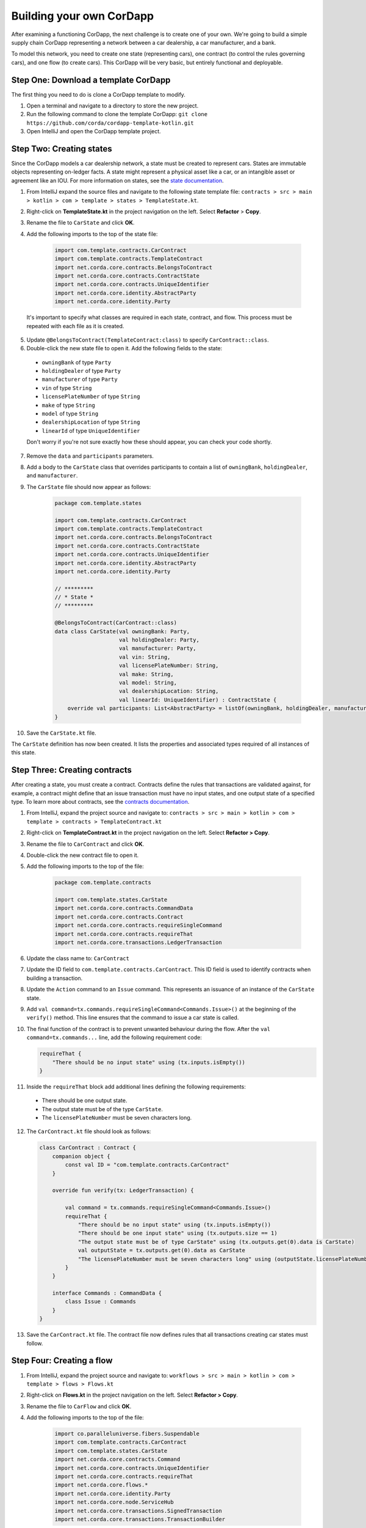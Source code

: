.. highlight:: kotlin
.. raw:: html

   <script type="text/javascript" src="_static/jquery.js"></script>
   <script type="text/javascript" src="_static/codesets.js"></script>

Building your own CorDapp
=========================

After examining a functioning CorDapp, the next challenge is to create one of your own. We're going to build a simple supply chain CorDapp representing a network between a car dealership, a car manufacturer, and a bank.

To model this network, you need to create one state (representing cars), one contract (to control the rules governing cars), and one flow (to create cars). This CorDapp will be very basic, but entirely functional and deployable.

Step One: Download a template CorDapp
-------------------------------------

The first thing you need to do is clone a CorDapp template to modify.

1. Open a terminal and navigate to a directory to store the new project.

2. Run the following command to clone the template CorDapp: ``git clone https://github.com/corda/cordapp-template-kotlin.git``

3. Open IntelliJ and open the CorDapp template project.

Step Two: Creating states
-------------------------

Since the CorDapp models a car dealership network, a state must be created to represent cars. States are immutable objects representing on-ledger facts. A state might represent a physical asset like a car, or an intangible asset or agreement like an IOU. For more information on states, see the `state documentation <./key-concepts-states.html>`_.

1. From IntelliJ expand the source files and navigate to the following state template file: ``contracts > src > main > kotlin > com > template > states > TemplateState.kt``.

2. Right-click on **TemplateState.kt** in the project navigation on the left. Select **Refactor** > **Copy**.

3. Rename the file to ``CarState`` and click **OK**.

4. Add the following imports to the top of the state file:

    .. container:: codeset

        .. sourcecode:: kotlin

            import com.template.contracts.CarContract
            import com.template.contracts.TemplateContract
            import net.corda.core.contracts.BelongsToContract
            import net.corda.core.contracts.ContractState
            import net.corda.core.contracts.UniqueIdentifier
            import net.corda.core.identity.AbstractParty
            import net.corda.core.identity.Party

  It's important to specify what classes are required in each state, contract, and flow. This process must be repeated with each file as it is created.

5. Update ``@BelongsToContract(TemplateContract:class)`` to specify ``CarContract::class``.

6. Double-click the new state file to open it. Add the following fields to the state:
  * ``owningBank`` of type ``Party``
  * ``holdingDealer`` of type ``Party``
  * ``manufacturer`` of type ``Party``
  * ``vin`` of type ``String``
  * ``licensePlateNumber`` of type ``String``
  * ``make`` of type ``String``
  * ``model`` of type ``String``
  * ``dealershipLocation`` of type ``String``
  * ``linearId`` of type ``UniqueIdentifier``

  Don't worry if you're not sure exactly how these should appear, you can check your code shortly.

7. Remove the ``data`` and ``participants`` parameters.

8. Add a body to the ``CarState`` class that overrides participants to contain a list of ``owningBank``, ``holdingDealer``, and ``manufacturer``.

9. The ``CarState`` file should now appear as follows:

    .. container:: codeset

        .. sourcecode:: kotlin

            package com.template.states

            import com.template.contracts.CarContract
            import com.template.contracts.TemplateContract
            import net.corda.core.contracts.BelongsToContract
            import net.corda.core.contracts.ContractState
            import net.corda.core.contracts.UniqueIdentifier
            import net.corda.core.identity.AbstractParty
            import net.corda.core.identity.Party

            // *********
            // * State *
            // *********

            @BelongsToContract(CarContract::class)
            data class CarState(val owningBank: Party,
                                val holdingDealer: Party,
                                val manufacturer: Party,
                                val vin: String,
                                val licensePlateNumber: String,
                                val make: String,
                                val model: String,
                                val dealershipLocation: String,
                                val linearId: UniqueIdentifier) : ContractState {
                override val participants: List<AbstractParty> = listOf(owningBank, holdingDealer, manufacturer)
            }

10. Save the ``CarState.kt`` file.

The ``CarState`` definition has now been created. It lists the properties and associated types required of all instances of this state.


Step Three: Creating contracts
------------------------------

After creating a state, you must create a contract. Contracts define the rules that transactions are validated against, for example, a contract might define that an issue transaction must have no input states, and one output state of a specified type. To learn more about contracts, see the `contracts documentation <./key-concepts-contracts.html>`_.

1. From IntelliJ, expand the project source and navigate to: ``contracts > src > main > kotlin > com > template > contracts > TemplateContract.kt``

2. Right-click on **TemplateContract.kt** in the project navigation on the left. Select **Refactor > Copy**.

3. Rename the file to ``CarContract`` and click **OK**.

4. Double-click the new contract file to open it.

5. Add the following imports to the top of the file:

    .. container:: codeset

        .. sourcecode:: kotlin

            package com.template.contracts

            import com.template.states.CarState
            import net.corda.core.contracts.CommandData
            import net.corda.core.contracts.Contract
            import net.corda.core.contracts.requireSingleCommand
            import net.corda.core.contracts.requireThat
            import net.corda.core.transactions.LedgerTransaction

6. Update the class name to: ``CarContract``

7. Update the ID field to ``com.template.contracts.CarContract``. This ID field is used to identify contracts when building a transaction.

8. Update the ``Action`` command to an ``Issue`` command. This represents an issuance of an instance of the ``CarState`` state.

9. Add ``val command=tx.commands.requireSingleCommand<Commands.Issue>()`` at the beginning of the ``verify()`` method. This line ensures that the command to issue a car state is called.

10. The final function of the contract is to prevent unwanted behaviour during the flow. After the ``val command=tx.commands...`` line, add the following requirement code:

    .. container:: codeset

        .. sourcecode:: kotlin

            requireThat {
                "There should be no input state" using (tx.inputs.isEmpty())
            }

11. Inside the ``requireThat`` block add additional lines defining the following requirements:

  * There should be one output state.
  * The output state must be of the type ``CarState``.
  * The ``licensePlateNumber`` must be seven characters long.

12. The ``CarContract.kt`` file should look as follows:

    .. container:: codeset

        .. sourcecode:: kotlin

            class CarContract : Contract {
                companion object {
                    const val ID = "com.template.contracts.CarContract"
                }

                override fun verify(tx: LedgerTransaction) {

                    val command = tx.commands.requireSingleCommand<Commands.Issue>()
                    requireThat {
                        "There should be no input state" using (tx.inputs.isEmpty())
                        "There should be one input state" using (tx.outputs.size == 1)
                        "The output state must be of type CarState" using (tx.outputs.get(0).data is CarState)
                        val outputState = tx.outputs.get(0).data as CarState
                        "The licensePlateNumber must be seven characters long" using (outputState.licensePlateNumber.length == 7)
                    }
                }

                interface Commands : CommandData {
                    class Issue : Commands
                }
            }

13. Save the ``CarContract.kt`` file. The contract file now defines rules that all transactions creating car states must follow.

Step Four: Creating a flow
--------------------------

1. From IntelliJ, expand the project source and navigate to: ``workflows > src > main > kotlin > com > template > flows > Flows.kt``

2. Right-click on **Flows.kt** in the project navigation on the left. Select **Refactor > Copy**.

3. Rename the file to ``CarFlow`` and click **OK**.

4. Add the following imports to the top of the file:

    .. container:: codeset

        .. sourcecode:: kotlin

            import co.paralleluniverse.fibers.Suspendable
            import com.template.contracts.CarContract
            import com.template.states.CarState
            import net.corda.core.contracts.Command
            import net.corda.core.contracts.UniqueIdentifier
            import net.corda.core.contracts.requireThat
            import net.corda.core.flows.*
            import net.corda.core.identity.Party
            import net.corda.core.node.ServiceHub
            import net.corda.core.transactions.SignedTransaction
            import net.corda.core.transactions.TransactionBuilder

5. Double-click the new contract file to open it.

6. Update the name of the ``Initiator`` class to ``CarIssueInitiator``.

7. Update the name of the ``Responder`` class to ``CarIssueResponder``.

8. Update the ``@InitiatedBy`` property of ``CarIssueResponder`` to ``CarIssueInitiator::class``.

9. Add parameters to the ``CarIssueInitiator`` class for all the fields of the ``CarState`` definition, except for ``linearId``.

10. Inside the ``call()`` function of the initiator, create a variable for the notary node. **expand this with some code**

11. Create a variable for an ``Issue`` command.

  The first parameter of the command must be the command type, in this case ``Issue``.

  The second parameter of the command must be a list of keys from the relevant parties, in this case ``owningBank``, ``holdingDealer``, and ``manufacturer``.

12. Create a ``CarState`` object using the parameters of ``CarIssueInitiator``.

  The last parameter for ``CarState`` must be a new ``UniqueIdentifier()`` object.

13. The ``CarFlow.kt`` file should look like this:

    .. container:: codeset

        .. sourcecode:: kotlin

            @InitiatingFlow
            @StartableByRPC
            class CarIssueInitiator(val owningBank: Party,
                                    val holdingDealer: Party,
                                    val manufacturer: Party,
                                    val vin: String,
                                    val licensePlateNumber: String,
                                    val make: String,
                                    val model: String,
                                    val dealershipLocation: String) : FlowLogic<Unit>() {

                @Suspendable
                override fun call() {
                    val notary = serviceHub.networkMapCache.notaryIdentities.single()
                    val command = Command(CarContract.Commands.Issue(), listOf(owningBank, holdingDealer, manufacturer).map { it.owningKey })
                    val carState = CarState(owningBank, holdingDealer, manufacturer, vin, licensePlateNumber, make, model, dealershipLocation, UniqueIdentifier())
                }
            }

            @InitiatedBy(CarIssueInitiator::class)
            class CarIssueResponder(val counterpartySession: FlowSession) : FlowLogic<Unit>() {
                @Suspendable
                override fun call(){

                    }
                }
            }

14. Update the ``FlowLogic<Unit>`` to ``FlowLogic<SignedTransaction>`` in both the initiator and responder class.

15. Update the return type of both ``call()`` transactions to be of type ``SignedTransaction``.

16. In the ``call()`` function, create a ``TransactionBuilder`` object similarly. The ``TransactionBuilder`` class should take in the notary node. The output state and command must be added to the ``TransactionBuilder``.

17. Verify the transaction by calling ``verify(serviceHub)`` on the ``TransactionBuilder``.

18. Sign the transaction and store the result in a variable.

19. Delete the ``progressTracker`` as it won't be used in this tutorial.

20. The ``CarFlow.kt`` file should now look like this:

    .. container:: codeset

        .. sourcecode:: kotlin

            @InitiatingFlow
            @StartableByRPC
            class CarIssueInitiator(val owningBank: Party,
                                    val holdingDealer: Party,
                                    val manufacturer: Party,
                                    val vin: String,
                                    val licensePlateNumber: String,
                                    val make: String,
                                    val model: String,
                                    val dealershipLocation: String) : FlowLogic<SignedTransaction>() {
                override val progressTracker = ProgressTracker()

                @Suspendable
                override fun call(): SignedTransaction {

                    val notary = serviceHub.networkMapCache.notaryIdentities.single()
                    val command = Command(CarContract.Commands.Issue(), listOf(owningBank, holdingDealer, manufacturer).map { it.owningKey })
                    val carState = CarState(owningBank, holdingDealer, manufacturer, vin, licensePlateNumber, make, model, dealershipLocation, UniqueIdentifier())

                    val txBuilder = TransactionBuilder(notary)
                            .addOutputState(carState, CarContract.ID)
                            .addCommand(command)

                    txBuilder.verify(serviceHub)
                    val tx = serviceHub.signInitialTransaction(txBuilder)
                }
            }

            @InitiatedBy(CarIssueInitiator::class)
            class CarIssueResponder(val counterpartySession: FlowSession) : FlowLogic<SignedTransaction>() {
                @Suspendable
                override fun call(): SignedTransaction {

                    }
                }
            }

21. To finish the initiators ``call()`` function, other parties must sign the transaction. Add the following code to send the transaction to the other relevant parties:

    .. container:: codeset

        .. sourcecode:: kotlin

            val sessions = (carState.participants - ourIdentity).map { initiateFlow(it as Party) }
            val stx = subFlow(CollectSignaturesFlow(tx, sessions))
            return subFlow(FinalityFlow(stx, sessions))

  The first line creates a ``List<FlowSession>`` object by calling ``initiateFlow()`` for each party. The second line collects signatures from the relevant parties and returns a signed transaction. The third line calls ``FinalityFlow()``, finalizes the transaction using the notary or notary pool.

22. Lastly, the body of the responder flow must be completed. The following code checks the transaction contents, signs it, and sends it back to the initiator:

    .. container:: codeset

        .. sourcecode:: kotlin

            @Suspendable
            override fun call(): SignedTransaction {
                val signedTransactionFlow = object : SignTransactionFlow(counterpartySession) {
                    override fun checkTransaction(stx: SignedTransaction) = requireThat {
                        val output = stx.tx.outputs.single().data
                        "The output must be a CarState" using (output is CarState)
                    }
                }
                val txWeJustSignedId = subFlow(signedTransactionFlow)
                return subFlow(ReceiveFinalityFlow(counterpartySession, txWeJustSignedId.id))
            }

23. The completed ``CarFlow.kt`` should look like this:

    .. container:: codeset

        .. sourcecode:: kotlin

            @InitiatingFlow
            @StartableByRPC
            class CarIssueInitiator(val owningBank: Party,
                                    val holdingDealer: Party,
                                    val manufacturer: Party,
                                    val vin: String,
                                    val licensePlateNumber: String,
                                    val make: String,
                                    val model: String,
                                    val dealershipLocation: String) : FlowLogic<SignedTransaction>() {
                @Suspendable
                override fun call(): SignedTransaction {

                    val notary = serviceHub.networkMapCache.notaryIdentities.single()
                    val command = Command(CarContract.Commands.Issue(), listOf(owningBank, holdingDealer, manufacturer).map { it.owningKey })
                    val carState = CarState(owningBank, holdingDealer, manufacturer, vin, licensePlateNumber, make, model, dealershipLocation, UniqueIdentifier())

                    val txBuilder = TransactionBuilder(notary)
                            .addOutputState(carState, CarContract.ID)
                            .addCommand(command)

                    txBuilder.verify(serviceHub)
                    val tx = serviceHub.signInitialTransaction(txBuilder)

                    val sessions = (carState.participants - ourIdentity).map { initiateFlow(it as Party) }
                    val stx = subFlow(CollectSignaturesFlow(tx, sessions))
                    return subFlow(FinalityFlow(stx, sessions))
                }
            }

            @InitiatedBy(CarIssueInitiator::class)
            class CarIssueResponder(val counterpartySession: FlowSession) : FlowLogic<SignedTransaction>() {

                @Suspendable
                override fun call(): SignedTransaction {
                    val signedTransactionFlow = object : SignTransactionFlow(counterpartySession) {
                        override fun checkTransaction(stx: SignedTransaction) = requireThat {
                            val output = stx.tx.outputs.single().data
                            "The output must be a CarState" using (output is CarState)
                        }
                    }
                    val txWeJustSignedId = subFlow(signedTransactionFlow)
                    return subFlow(ReceiveFinalityFlow(counterpartySession, txWeJustSignedId.id))
                }
            }

Step Five: Update the Gradle build
----------------------------------

The Gradle build files must be updated to change how the nodes are deployed.  (**how**)

1. Navigate to the ``build.gradle`` file in the root ``cordapp-template-kotlin`` directory.

2. In the ``deployNodes`` task, update the nodes to read as follows:

    .. container:: codeset

        .. sourcecode:: kotlin

            node {
                name "O=Notary,L=London,C=GB"
                notary = [validating : false]
                p2pPort 10002
                rpcSettings {
                    address("localhost:10003")
                    adminAddress("localhost:10043")
                }
            }
            node {
                name "O=Dealership,L=London,C=GB"
                p2pPort 10005
                rpcSettings {
                    address("localhost:10006")
                    adminAddress("localhost:10046")
                }
                rpcUsers = [[ user: "user1", "password": "test", "permissions": ["ALL"]]]
            }
            node {
                name "O=Manufacturer,L=New York,C=US"
                p2pPort 10008
                rpcSettings {
                    address("localhost:10009")
                    adminAddress("localhost:10049")
                }
                rpcUsers = [[ user: "user1", "password": "test", "permissions": ["ALL"]]]
            }
            node {
                name "O=BankofAmerica,L=New York,C=US"
                p2pPort 10010
                rpcSettings {
                    address("localhost:10007")
                    adminAddress("localhost:10047")
                }
                rpcUsers = [[ user: "user1", "password": "test", "permissions": ["ALL"]]]
            }

3. Save the updated ``build.gradle`` file and click **Import Changes** when the pop-up message appears in the lower-right corner.

Step Six: Deploying your CorDapp locally
----------------------------------------

Now that the CorDapp code has been completed and the build file updated, the CorDapp can be deployed.

1. Open a terminal and navigate to the root directory of the project.

2. To deploy the nodes on Windows run the following command: ``gradlew clean deployNodes``

  To deploy the nodes on Mac or Linux run the following command: ``./gradlew clean deployNodes``

3. To start the nodes on Windows run the following command: ``build\nodes\runnodes``

  To start the nodes on Mac/Linux run the following command: ``build/nodes/runnodes``

4. To run flows in your CorDapp, enter the following flow command from any node terminal window: ``flow start CarIssueInitiator owningBank: Bank of America, holdingDealer: Dealership, manufacturer: Manufacturer, vin:"abc", licensePlateNumber: "abc1234", make: "Honda", model: "Civic", dealershipLocation: "NYC"``

5. To check that the state was correctly issued, query the node using the following command:

  ``run vaultQuery contractStateType: com.template.states.CarState``

  The vault is the node's repository of all information from the ledger that involves that node, stored in a relational model. After running the query, the terminal should display the state created by the flow command. This command can be run from the terminal window of any node, as all parties are participants in this transaction.

Next steps
----------

The getting started experience is designed to be lightweight and get to code as quickly as possible, for more detail, see the following documentation:

* `CorDapp design best practice <./writing-a-cordapp.html>`_
* `Testing CorDapp contracts <./tutorial-test-dsl.html>`_

For operational users, see the following documentation:

* `Node structure and configuration </corda-nodes-index.html>`_
* `Deploying a node to a server <deploying-a-node.html>`_
* `Notary documentation <running-a-notary.html>`_
